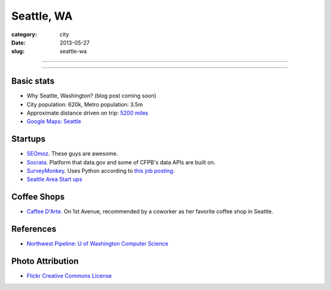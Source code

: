 Seattle, WA
===========

:category: city
:date: 2013-05-27
:slug: seattle-wa

----

.. image:: ../img/seattle-wa.jpg
  :width: 640px
  :height: 480px
  :alt: Seattle's Downtown skyline

----

Basic stats
-----------
* Why Seattle, Washington? (blog post coming soon)
* City population: 620k, Metro population: 3.5m
* Approximate distance driven on trip: `5200 miles <http://goo.gl/maps/9Ju67>`_
* `Google Maps: Seattle <http://goo.gl/maps/GOlzU>`_

Startups
--------
* `SEOmoz <http://www.seomoz.org/>`_. These guys are awesome.
* `Socrata <http://www.socrata.com/>`_. Platform that data.gov and some of
  CFPB's data APIs are built on.
* `SurveyMonkey <http://www.surveymonkey.com/>`_. Uses Python according
  to `this job posting <http://careers.stackoverflow.com/jobs/23877/write-python-used-by-millions-people-surveymonkey?a=sd2Qk6s&searchTerm=django>`_.
* `Seattle Area Start ups <http://seattle.areastartups.com/top-100>`_

Coffee Shops
------------
* `Caffee D'Arte <http://www.caffedarte.com/>`_. On 1st Avenue, recommended by a coworker as
  her favorite coffee shop in Seattle.



References
----------
* `Northwest Pipeline: U of Washington Computer Science <http://www.nytimes.com/2012/07/08/technology/u-of-washington-a-northwest-pipeline-to-silicon-valley.html>`_

Photo Attribution
-----------------
* `Flickr Creative Commons License <http://www.flickr.com/photos/patrickmcnally/7037116743/>`_
